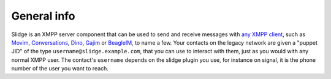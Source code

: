 General info
============

Slidge is an XMPP server component that can be used to send and receive messages with
`any XMPP client <https://xmpp.org/software/clients>`_,
such as
`Movim <https://movim.eu>`_,
`Conversations <https://conversations.im>`_,
`Dino <https://dino.im>`_,
`Gajim <https://gajim.org>`_
or `BeagleIM <https://beagle.im/>`_,
to name a few.
Your contacts on the legacy network are given a "puppet JID"
of the type ``username@slidge.example.com``,
that you can use to interact with them, just as you would with
any normal XMPP user.
The contact's ``username`` depends on the slidge plugin you use, for instance
on signal, it is the phone number of the user you want to reach.
